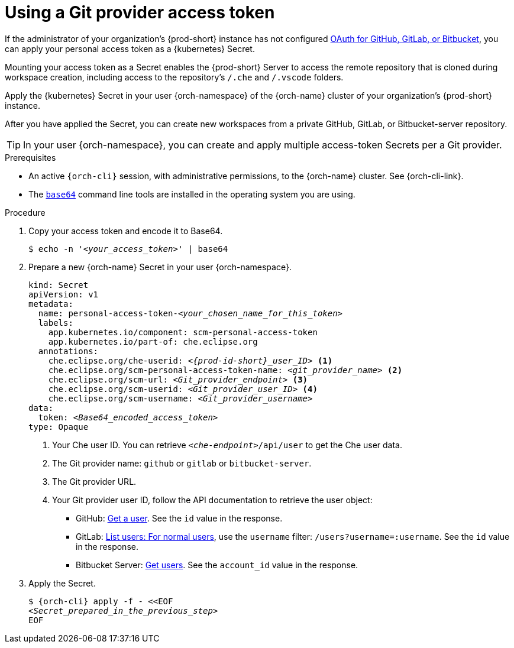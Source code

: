 :parent-context-of-using-a-git-provider-access-token: {context}

[id="using-a-git-provider-access-token_{context}"]
= Using a Git provider access token

If the administrator of your organization's {prod-short} instance has not configured xref:administration-guide:oauth-for-github-gitlab-or-bitbucket.adoc[OAuth for GitHub, GitLab, or Bitbucket], you can apply your personal access token as a {kubernetes} Secret.

Mounting your access token as a Secret enables the {prod-short} Server to access the remote repository that is cloned during workspace creation, including access to the repository's `/.che` and `/.vscode` folders.

Apply the {kubernetes} Secret in your user {orch-namespace} of the {orch-name} cluster of your organization's {prod-short} instance.

After you have applied the Secret, you can create new workspaces from a private GitHub, GitLab, or Bitbucket-server repository.

TIP: In your user {orch-namespace}, you can create and apply multiple access-token Secrets per a Git provider.

.Prerequisites

* An active `{orch-cli}` session, with administrative permissions, to the {orch-name} cluster. See {orch-cli-link}.

* The link:https://www.gnu.org/software/coreutils/base64[`base64`] command line tools are installed in the operating system you are using.

.Procedure

. Copy your access token and encode it to Base64.
+
[source,terminal,subs="+quotes,+attributes"]
----
$ echo -n '__<your_access_token>__' | base64
----

. Prepare a new {orch-name} Secret in your user {orch-namespace}.
+
[source,yaml,subs="+quotes,+attributes,+macros"]
----
kind: Secret
apiVersion: v1
metadata:
  name: personal-access-token-__<your_chosen_name_for_this_token>__
  labels:
    app.kubernetes.io/component: scm-personal-access-token
    app.kubernetes.io/part-of: che.eclipse.org
  annotations:
    che.eclipse.org/che-userid: _<{prod-id-short}_user_ID>_ <1>
    che.eclipse.org/scm-personal-access-token-name: _<git_provider_name>_ <2>
    che.eclipse.org/scm-url: _<Git_provider_endpoint>_ <3>
    che.eclipse.org/scm-userid: _<Git_provider_user_ID>_ <4>
    che.eclipse.org/scm-username: _<Git_provider_username>_
data:
  token: __<Base64_encoded_access_token>__
type: Opaque
----
+
<1> Your Che user ID. You can retrieve `__<che-endpoint>__/api/user` to get the Che user data.
<2> The Git provider name: `github` or `gitlab` or `bitbucket-server`.
<3> The Git provider URL.
<4> Your Git provider user ID, follow the API documentation to retrieve the user object:
* GitHub: link:https://docs.github.com/en/rest/users/users#get-a-user[Get a user]. See the `id` value in the response.
* GitLab: link:https://docs.gitlab.com/ee/api/users.html#for-normal-users[List users: For normal users], use the `username` filter: `/users?username=:username`. See the `id` value in the response.
* Bitbucket Server: link:https://developer.atlassian.com/server/bitbucket/rest/v802/api-group-users/#api-users-userslug-get[Get users]. See the `account_id` value in the response.

. Apply the Secret.
+
[source,terminal,subs="+quotes,+attributes"]
----
$ {orch-cli} apply -f - <<EOF
__<Secret_prepared_in_the_previous_step>__
EOF
----

:context: {parent-context-of-using-a-git-provider-access-token}
